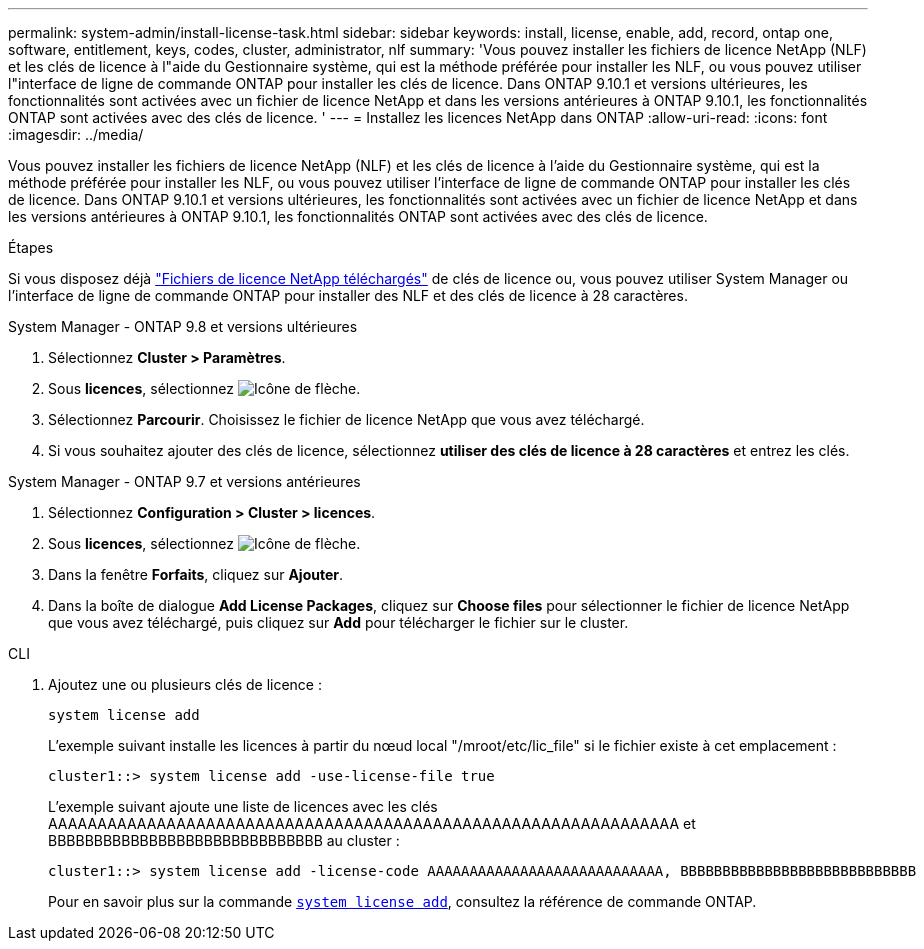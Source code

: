 ---
permalink: system-admin/install-license-task.html 
sidebar: sidebar 
keywords: install, license, enable, add, record, ontap one, software, entitlement, keys, codes, cluster, administrator, nlf 
summary: 'Vous pouvez installer les fichiers de licence NetApp (NLF) et les clés de licence à l"aide du Gestionnaire système, qui est la méthode préférée pour installer les NLF, ou vous pouvez utiliser l"interface de ligne de commande ONTAP pour installer les clés de licence. Dans ONTAP 9.10.1 et versions ultérieures, les fonctionnalités sont activées avec un fichier de licence NetApp et dans les versions antérieures à ONTAP 9.10.1, les fonctionnalités ONTAP sont activées avec des clés de licence. ' 
---
= Installez les licences NetApp dans ONTAP
:allow-uri-read: 
:icons: font
:imagesdir: ../media/


[role="lead"]
Vous pouvez installer les fichiers de licence NetApp (NLF) et les clés de licence à l'aide du Gestionnaire système, qui est la méthode préférée pour installer les NLF, ou vous pouvez utiliser l'interface de ligne de commande ONTAP pour installer les clés de licence. Dans ONTAP 9.10.1 et versions ultérieures, les fonctionnalités sont activées avec un fichier de licence NetApp et dans les versions antérieures à ONTAP 9.10.1, les fonctionnalités ONTAP sont activées avec des clés de licence.

.Étapes
Si vous disposez déjà link:../system-admin/download-nlf-task.html["Fichiers de licence NetApp téléchargés"] de clés de licence ou, vous pouvez utiliser System Manager ou l'interface de ligne de commande ONTAP pour installer des NLF et des clés de licence à 28 caractères.

[role="tabbed-block"]
====
.System Manager - ONTAP 9.8 et versions ultérieures
--
. Sélectionnez *Cluster > Paramètres*.
. Sous *licences*, sélectionnez image:icon_arrow.gif["Icône de flèche"].
. Sélectionnez *Parcourir*. Choisissez le fichier de licence NetApp que vous avez téléchargé.
. Si vous souhaitez ajouter des clés de licence, sélectionnez *utiliser des clés de licence à 28 caractères* et entrez les clés.


--
.System Manager - ONTAP 9.7 et versions antérieures
--
. Sélectionnez *Configuration > Cluster > licences*.
. Sous *licences*, sélectionnez image:icon_arrow.gif["Icône de flèche"].
. Dans la fenêtre *Forfaits*, cliquez sur *Ajouter*.
. Dans la boîte de dialogue *Add License Packages*, cliquez sur *Choose files* pour sélectionner le fichier de licence NetApp que vous avez téléchargé, puis cliquez sur *Add* pour télécharger le fichier sur le cluster.


--
.CLI
--
. Ajoutez une ou plusieurs clés de licence :
+
[source, cli]
----
system license add
----
+
L'exemple suivant installe les licences à partir du nœud local "/mroot/etc/lic_file" si le fichier existe à cet emplacement :

+
[listing]
----
cluster1::> system license add -use-license-file true
----
+
L'exemple suivant ajoute une liste de licences avec les clés AAAAAAAAAAAAAAAAAAAAAAAAAAAAAAAAAAAAAAAAAAAAAAAAAAAAAAAAAAAAAAAA et BBBBBBBBBBBBBBBBBBBBBBBBBBBBBB au cluster :

+
[listing]
----
cluster1::> system license add -license-code AAAAAAAAAAAAAAAAAAAAAAAAAAAA, BBBBBBBBBBBBBBBBBBBBBBBBBBBB
----
+
Pour en savoir plus sur la commande link:https://docs.NetApp.com/US-en/ONTAP-cli/system-license-add.html[`system license add`^], consultez la référence de commande ONTAP.



--
====